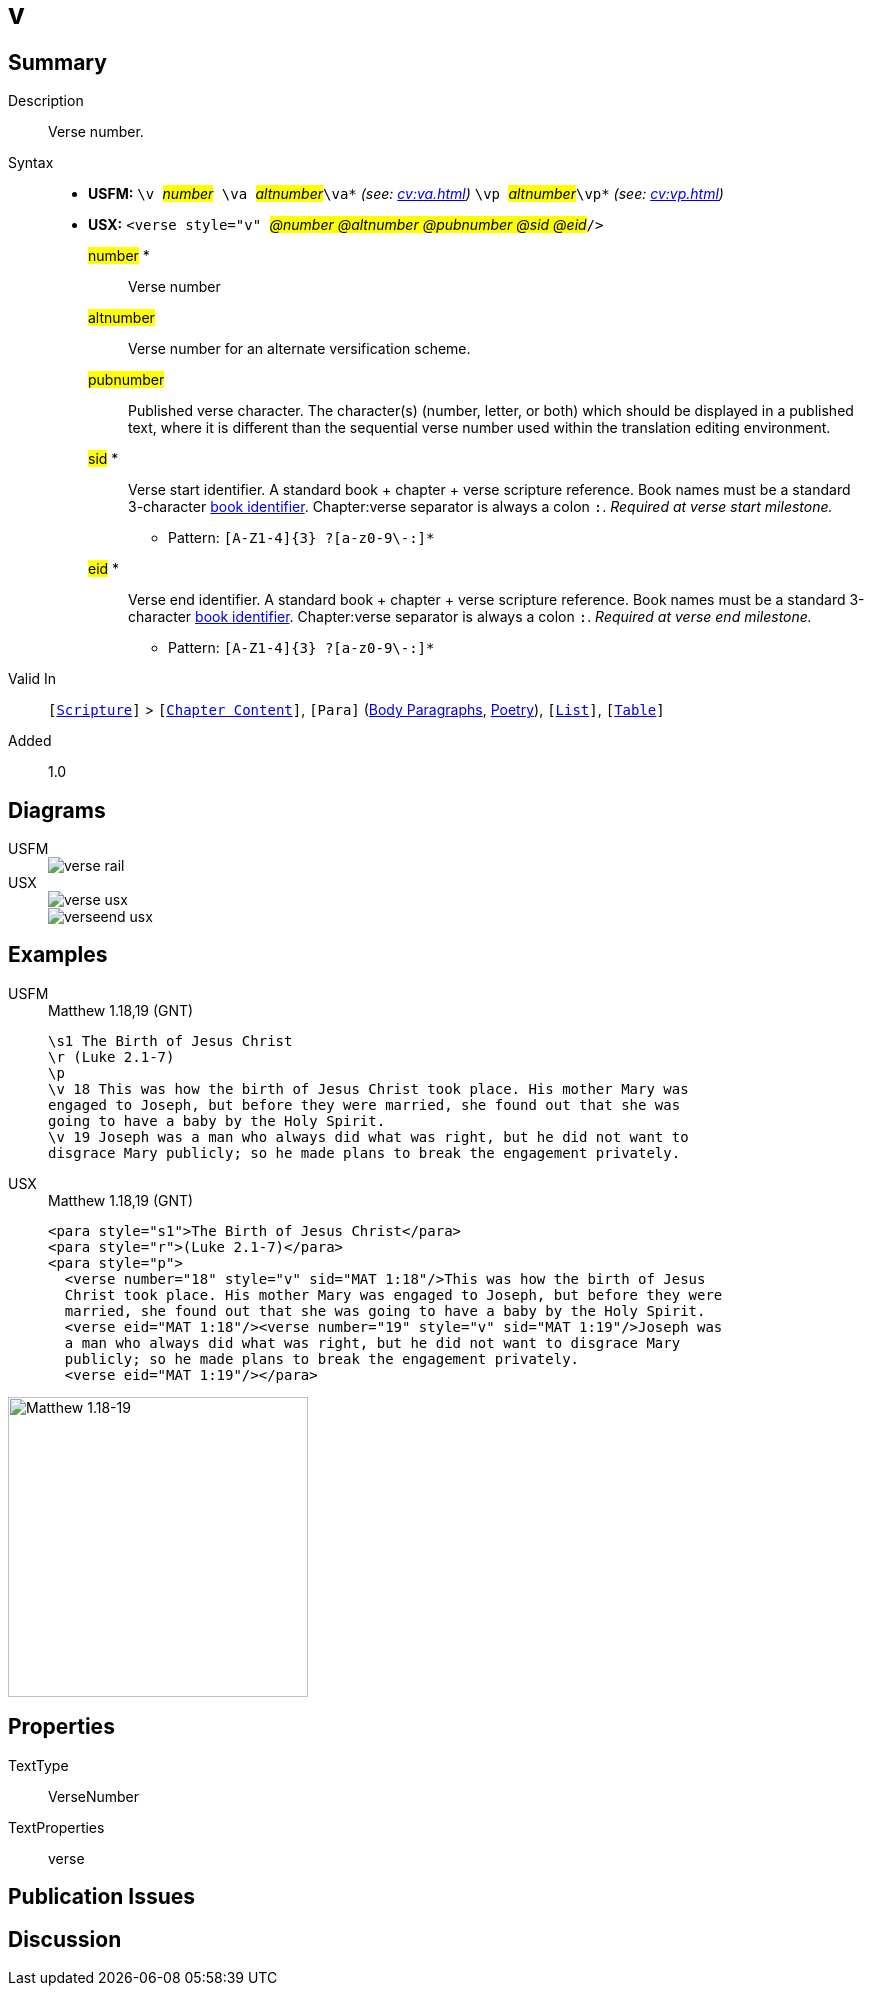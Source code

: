 = v
:description: Verse number
:url-repo: https://github.com/usfm-bible/tcdocs/blob/main/markers/cv/v.adoc
:noindex:
ifndef::localdir[]
:source-highlighter: rouge
:localdir: ../
endif::[]
:imagesdir: {localdir}/images

// tag::public[]

== Summary

Description:: Verse number.
Syntax::
* *USFM:* ``++\v ++``#__number__#`` ++\va ++``#__altnumber__#``++\va*++`` _(see: xref:cv:va.adoc[])_ `` ++\vp ++``#__altnumber__#``++\vp*++`` _(see: xref:cv:vp.adoc[])_
* *USX:* ``++<verse style="v" ++``#__@number @altnumber @pubnumber @sid @eid__#``++/>++``
#number# *::: Verse number
#altnumber#::: Verse number for an alternate versification scheme.
#pubnumber#::: Published verse character. The character(s) (number, letter, or both) which should be displayed in a published text, where it is different than the sequential verse number used within the translation editing environment.
#sid# *::: Verse start identifier. A standard book + chapter + verse scripture reference. Book names must be a standard 3-character xref:para:identification/books.adoc[book identifier]. Chapter:verse separator is always a colon `:`. _Required at verse start milestone._
** Pattern: `+[A-Z1-4]{3} ?[a-z0-9\-:]*+`
#eid# *::: Verse end identifier. A standard book + chapter + verse scripture reference. Book names must be a standard 3-character xref:para:identification/books.adoc[book identifier]. Chapter:verse separator is always a colon `:`. _Required at verse end milestone._
** Pattern: `+[A-Z1-4]{3} ?[a-z0-9\-:]*+`
Valid In:: `[xref:doc:index.adoc#scripture[Scripture]]` > `[xref:doc:index.adoc#doc-book-chapter-content[Chapter Content]]`, `[Para]` (xref:para:paragraphs/index.adoc[Body Paragraphs], xref:para:poetry/index.adoc[Poetry]), `[xref:para:lists/index.adoc[List]]`, `[xref:para:tables/index.adoc[Table]]`
// tag::spec[]
Added:: 1.0
// end::spec[]

== Diagrams

[tabs]
======
USFM::
+
image::schema/verse_rail.svg[]
USX::
+
image::schema/verse_usx.svg[]
image::schema/verseend_usx.svg[]
======

== Examples

[tabs]
======
USFM::
+
.Matthew 1.18,19 (GNT)
[source#src-usfm-cv-v_1,usfm,highlight=4;7]
----
\s1 The Birth of Jesus Christ
\r (Luke 2.1-7)
\p
\v 18 This was how the birth of Jesus Christ took place. His mother Mary was 
engaged to Joseph, but before they were married, she found out that she was 
going to have a baby by the Holy Spirit.
\v 19 Joseph was a man who always did what was right, but he did not want to 
disgrace Mary publicly; so he made plans to break the engagement privately.
----
USX::
+
.Matthew 1.18,19 (GNT)
[source#src-usx-cv-v_1,xml,highlight=4;7;10]
----
<para style="s1">The Birth of Jesus Christ</para>
<para style="r">(Luke 2.1-7)</para>
<para style="p">
  <verse number="18" style="v" sid="MAT 1:18"/>This was how the birth of Jesus
  Christ took place. His mother Mary was engaged to Joseph, but before they were
  married, she found out that she was going to have a baby by the Holy Spirit.
  <verse eid="MAT 1:18"/><verse number="19" style="v" sid="MAT 1:19"/>Joseph was 
  a man who always did what was right, but he did not want to disgrace Mary 
  publicly; so he made plans to break the engagement privately.
  <verse eid="MAT 1:19"/></para>
----
======

image::cv/v_1.jpg[Matthew 1.18-19,300]

== Properties

TextType:: VerseNumber
TextProperties:: verse

== Publication Issues

// end::public[]

== Discussion
